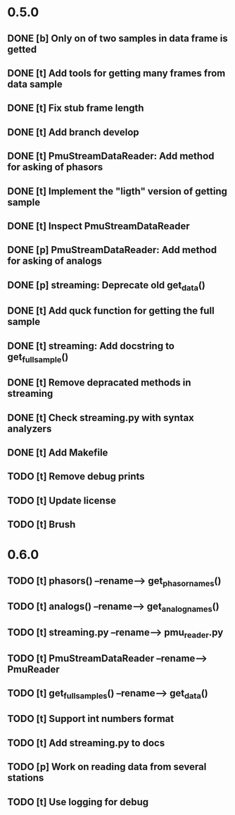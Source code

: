 * 0.5.0
** DONE [b] Only on of two samples in data frame is getted
** DONE [t] Add tools for getting many frames from data sample
** DONE [t] Fix stub frame length
** DONE [t] Add branch develop
** DONE [t] PmuStreamDataReader: Add method for asking of phasors
** DONE [t] Implement the "ligth" version of getting sample
** DONE [t] Inspect PmuStreamDataReader
** DONE [p] PmuStreamDataReader: Add method for asking of analogs
** DONE [p] streaming: Deprecate old get_data()
** DONE [t] Add quck function for getting the full sample
** DONE [t] streaming: Add docstring to get_full_sample()
** DONE [t] Remove depracated methods in streaming
** DONE [t] Check streaming.py with syntax analyzers
** DONE [t] Add Makefile
** TODO [t] Remove debug prints
** TODO [t] Update license
** TODO [t] Brush
* 0.6.0
** TODO [t] phasors() --rename--> get_phasor_names()
** TODO [t] analogs() --rename--> get_analog_names()
** TODO [t] streaming.py --rename--> pmu_reader.py
** TODO [t] PmuStreamDataReader --rename--> PmuReader
** TODO [t] get_full_samples() --rename--> get_data()
** TODO [t] Support int numbers format
** TODO [t] Add streaming.py to docs
** TODO [p] Work on reading data from several stations
** TODO [t] Use logging for debug
